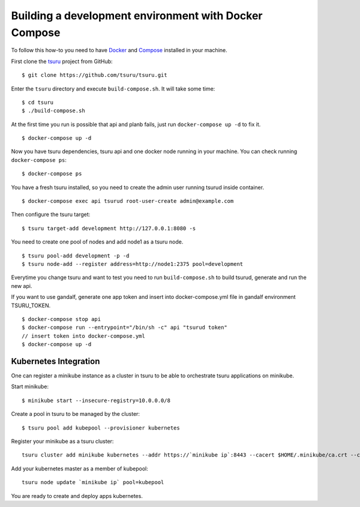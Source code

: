 .. Copyright 2017 tsuru authors. All rights reserved.
   Use of this source code is governed by a BSD-style
   license that can be found in the LICENSE file.

++++++++++++++++++++++++++++++++++++++++++++++++++++++
Building a development environment with Docker Compose
++++++++++++++++++++++++++++++++++++++++++++++++++++++

To follow this how-to you need to have Docker_ and Compose_ installed in your machine.

First clone the tsuru_ project from GitHub:

::

    $ git clone https://github.com/tsuru/tsuru.git

Enter the ``tsuru`` directory and execute ``build-compose.sh``. It will
take some time:

::

    $ cd tsuru
    $ ./build-compose.sh

At the first time you run is possible that api and planb fails, just run ``docker-compose up -d`` to fix it.
::

    $ docker-compose up -d

Now you have tsuru dependencies, tsuru api and one docker node running in your machine. You can check
running ``docker-compose ps``:

::

    $ docker-compose ps

You have a fresh tsuru installed, so you need to create the admin user running tsurud inside container.

::

    $ docker-compose exec api tsurud root-user-create admin@example.com

Then configure the tsuru target:

::

    $ tsuru target-add development http://127.0.0.1:8080 -s

You need to create one pool of nodes and add node1 as a tsuru node.
::

    $ tsuru pool-add development -p -d
    $ tsuru node-add --register address=http://node1:2375 pool=development

Everytime you change tsuru and want to test you need to run ``build-compose.sh`` to build tsurud, generate and run the new api.

If you want to use gandalf, generate one app token and insert into docker-compose.yml file in gandalf environment TSURU_TOKEN.

::

    $ docker-compose stop api
    $ docker-compose run --entrypoint="/bin/sh -c" api "tsurud token"
    // insert token into docker-compose.yml
    $ docker-compose up -d

.. _Docker: https://docs.docker.com/engine/installation/
.. _Compose: https://docs.docker.com/compose/install/
.. _tsuru: https://github.com/tsuru/tsuru

Kubernetes Integration
----------------------

One can register a minikube instance as a cluster in tsuru to be able to orchestrate tsuru applications on minikube.

Start minikube:

::
    
    $ minikube start --insecure-registry=10.0.0.0/8

Create a pool in tsuru to be managed by the cluster:

::

    $ tsuru pool add kubepool --provisioner kubernetes


Register your minikube as a tsuru cluster:

::

    tsuru cluster add minikube kubernetes --addr https://`minikube ip`:8443 --cacert $HOME/.minikube/ca.crt --clientcert $HOME/.minikube/apiserver.crt --clientkey $HOME/.minikube/apiserver.key --pool kubepool

Add your kubernetes master as a member of kubepool:

::

    tsuru node update `minikube ip` pool=kubepool

You are ready to create and deploy apps kubernetes.

